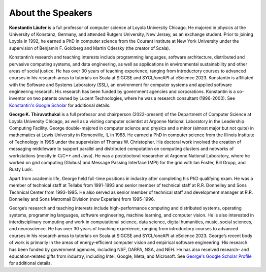 About the Speakers
##################################

**Konstantin Läufer** is a full professor of computer science at Loyola University Chicago. He majored in physics at the University of Konstanz, Germany, and attended Rutgers University, New Jersey, as an exchange student. Prior to joining Loyola in 1992, he earned a PhD in computer science from the Courant Institute at New York University under the supervision of Benjamin F. Goldberg and Martin Odersky (the creator of Scala).

Konstantin’s research and teaching interests include programming languages, software architecture, distributed and pervasive computing systems, and data engineering, as well as applications in environmental sustainability and other areas of social justice. He has over 30 years of teaching experience, ranging from introductory courses to advanced courses in his research areas to tutorials on Scala at SIGCSE and SYCL/oneAPI at eScience 2023. Konstantin is affiliated with the Software and Systems Laboratory (SSL), an environment for computer systems and applied software engineering research. His research has been funded by government agencies and corporations. Konstantin is a co-inventor on two patents owned by Lucent Technologies, where he was a research consultant (1996-2000). See `Konstantin's Google Scholar <https://scholar.google.com/citations?user=Rs0f_nMAAAAJ&hl=en>`_ for additional details. 


**George K. Thiruvathukal** is a full professor and chairperson (2022-present) of the Department of Computer Science at Loyola University Chicago, as well as a visiting computer scientist at Argonne National Laboratory in the Leadership Computing Facility. George double-majored in computer science and physics and a minor (almost major but not quite) in mathematics at Lewis University in Romeoville, IL in 1988. He earned a PhD in computer science from the Illinois Institute of Technology in 1995 under the supervision of Thomas W. Christopher. His doctoral work involved the creation of messaging middleware to support parallel and distributed computation on computing clusters and networks of workstations (mostly in C/C++ and Java). He was a postdoctoral researcher at Argonne National Laboratory, where he worked on grid computing (Globus) and Message Passing Interface (MPI) for the grid with Ian Foster, Bill Gropp, and Rusty Lusk.

Apart from academic life, George held full-time positions in industry after completing his PhD qualifying exam. He was a member of technical staff at Tellabs from 1991-1993 and senior member of technical staff at R.R. Donnelley and Sons Technical Center from 1993-1995. He also served as senior member of technical staff and development manager at R.R. Donnelley and Sons Metromail Division (now Experian) from 1995-1996.

George’s research and teaching interests include high-performance computing and distributed systems, operating systems, programming languages, software engineering, machine learning, and computer vision. He is also interested in interdisciplinary computing and work in computational science, data science, digital humanities, music, social sciences, and neuroscience. He has over 30 years of teaching experience, ranging from introductory courses to advanced courses in his research areas to tutorials on Scala at SIGCSE and SYCL/oneAPI at eScience 2023. George’s recent body of work is primarily in the areas of energy-efficient computer vision and empirical software engineering. His research has been funded by government agencies, including NSF, DARPA, NSA, and NEH. He has also received research- and education-related gifts from industry, including Intel, Google, Meta, and Microsoft. See `George's Google Scholar Profile <https://scholar.google.com/citations?user=Ls7yS0IAAAAJ&hl=en>`_ for additional details.
